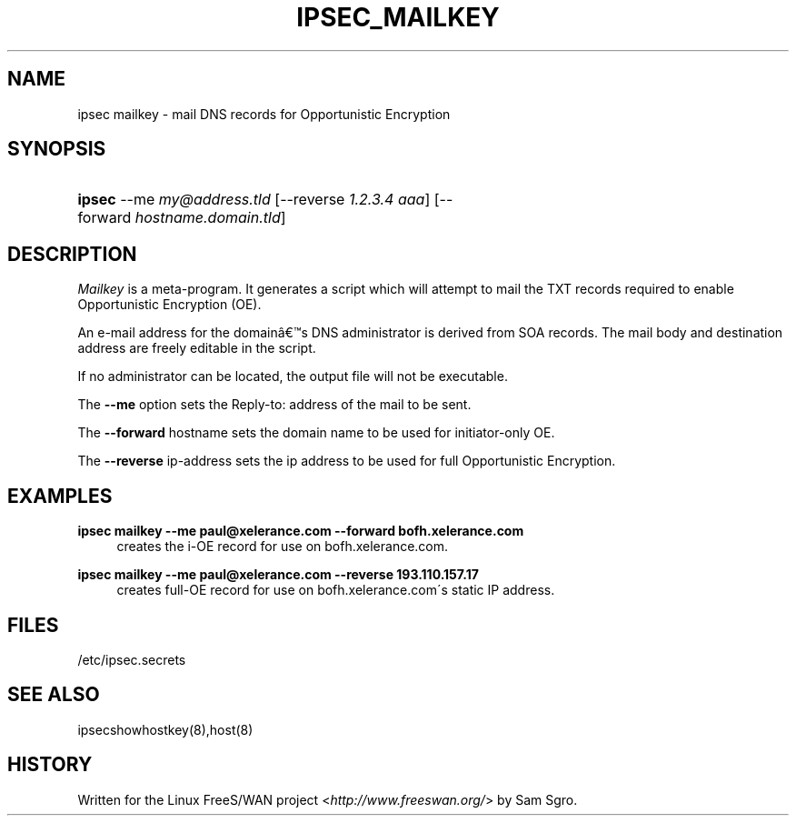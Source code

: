 .\"     Title: IPSEC_MAILKEY
.\"    Author: 
.\" Generator: DocBook XSL Stylesheets v1.73.2 <http://docbook.sf.net/>
.\"      Date: 11/14/2008
.\"    Manual: 28 Oct 2006
.\"    Source: 28 Oct 2006
.\"
.TH "IPSEC_MAILKEY" "8" "11/14/2008" "28 Oct 2006" "28 Oct 2006"
.\" disable hyphenation
.nh
.\" disable justification (adjust text to left margin only)
.ad l
.SH "NAME"
ipsec mailkey - mail DNS records for Opportunistic Encryption
.SH "SYNOPSIS"
.HP 6
\fBipsec\fR \-\-me\ \fImy@address\.tld\fR [\-\-reverse\ \fI1\.2\.3\.4\ aaa\fR] [\-\-forward\ \fIhostname\.domain\.tld\fR]
.SH "DESCRIPTION"
.PP
\fIMailkey\fR
is a meta\-program\. It generates a script which will attempt to mail the TXT records required to enable Opportunistic Encryption (OE)\.
.PP
An e\-mail address for the domain\(^as DNS administrator is derived from SOA records\. The mail body and destination address are freely editable in the script\.
.PP
If no administrator can be located, the output file will not be executable\.
.PP
The
\fB\-\-me\fR
option sets the Reply\-to: address of the mail to be sent\.
.PP
The
\fB\-\-forward\fR
hostname sets the domain name to be used for initiator\-only OE\.
.PP
The
\fB\-\-reverse\fR
ip\-address sets the ip address to be used for full Opportunistic Encryption\.
.SH "EXAMPLES"
.PP
\fBipsec mailkey \-\-me paul@xelerance\.com \-\-forward bofh\.xelerance\.com\fR
.RS 4
creates the i\-OE record for use on bofh\.xelerance\.com\.
.RE
.PP
\fBipsec mailkey \-\-me paul@xelerance\.com \-\-reverse 193\.110\.157\.17\fR
.RS 4
creates full\-OE record for use on bofh\.xelerance\.com\'s static IP address\.
.RE
.SH "FILES"
.PP
/etc/ipsec\.secrets
.SH "SEE ALSO"
.PP
ipsecshowhostkey(8),host(8)
.SH "HISTORY"
.PP
Written for the Linux FreeS/WAN project <\fIhttp://www\.freeswan\.org/\fR> by Sam Sgro\.

